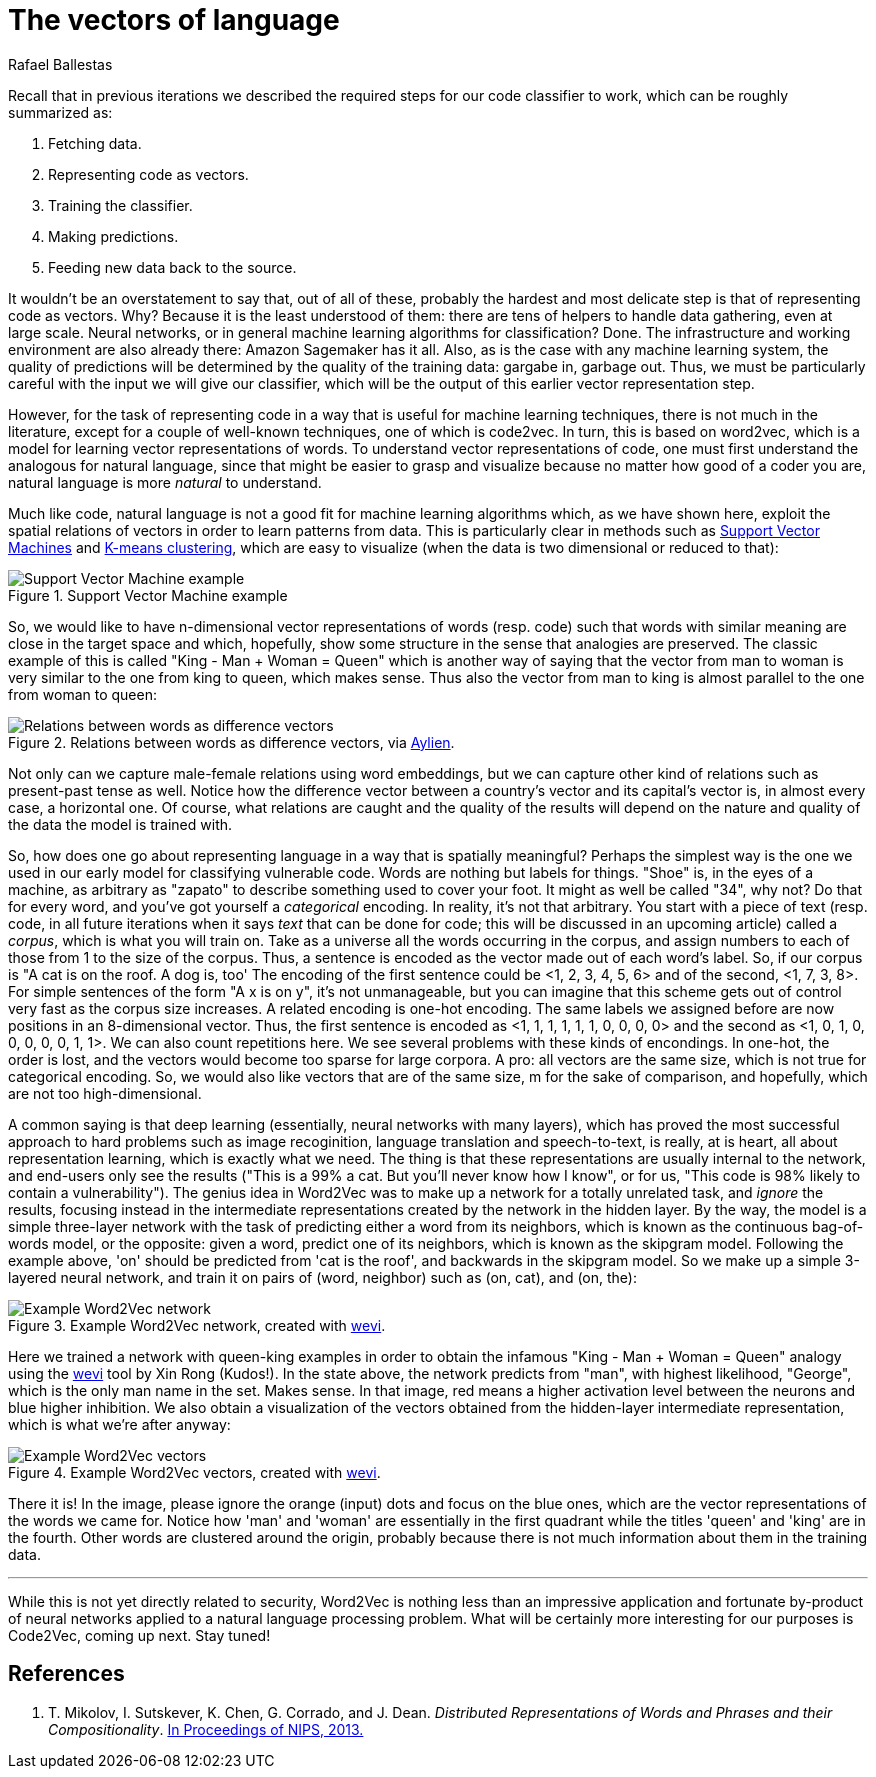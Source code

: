 :slug: vector-language/
:date: 2019-12-13
:subtitle: Distributed representations of natural language
:category: machine-learning
:tags: machine learning, security, code
:image: cover.png
:alt: Photo by Franck V. on Unsplash: https://unsplash.com/photos/_E1PQXKUkMw
:description: An overview of word2vec, a method to obtain vectors to represent natural language in a way that is suitable for machine learning algorithms. This method inspired code2vec, which is used to represent code as vectors, our goal. To understand the latter one must first understand the former.
:keywords: Machine learning, Neural Network, Encoding, Parsing, Classifier, Vulnerability
:author: Rafael Ballestas
:writer: raballestasr
:name: Rafael Ballestas
:about1: Mathematician
:about2: with an itch for CS
:source-highlighter: pygments


= The vectors of language

Recall that in previous iterations
we described the required steps for our code classifier to work,
which can be roughly summarized as:

. Fetching data.
. Representing code as vectors.
. Training the classifier.
. Making predictions.
. Feeding new data back to the source.

It wouldn't be an overstatement to say that,
out of all of these,
probably the hardest and most delicate step
is that of representing code as vectors.
Why? Because it is the least understood of them:
there are tens of helpers to handle data gathering,
even at large scale.
Neural networks,
or in general machine learning algorithms for classification? Done.
The infrastructure and working environment
are also already there: Amazon Sagemaker has it all.
Also, as is the case with any machine learning system,
the quality of predictions will be determined
by the quality of the training data:
gargabe in, garbage out.
Thus, we must be particularly careful with
the input we will give our classifier,
which will be the output of this earlier
vector representation step.

However, for the task of representing code
in a way that is useful for machine learning techniques,
there is not much in the literature,
except for a couple of well-known techniques,
one of which is +code2vec+.
In turn, this is based on +word2vec+,
which is a model for learning vector representations of words.
To understand vector representations of code,
one must first understand the analogous for natural language,
since that might be easier to grasp and visualize
because no matter how good of a coder you are,
natural language is more _natural_
to understand.

Much like code, natural language is not a good fit
for machine learning algorithms which,
as we have shown here,
exploit the spatial relations of vectors
in order to learn patterns from data.
This is particularly clear in methods such as
[inner]#link:../crash-course-machine-learning/#support-vector-machines[Support Vector Machines]#
and
[inner]#link:../crash-course-machine-learning/#k-means-clustering[K-means clustering]#,
which are easy to visualize
(when the data is two dimensional or reduced to that):

.Support Vector Machine example
image::../crash-course-machine-learning/svm.png[Support Vector Machine example]

So, we would like to have n-dimensional
vector representations of words (resp. code)
such that words with similar meaning are close in the target space and
which, hopefully, show some structure in the sense that analogies are preserved.
The classic example of this is called
"King - Man + Woman = Queen"
which is another way of saying that the vector from
man to woman is very similar to the one
from king to queen, which makes sense.
Thus also the vector from man to king
is almost parallel to the one from woman to queen:

.Relations between words as difference vectors, via link:https://blog.aylien.com/word-embeddings-and-their-challenges/[Aylien].
image::vector-relations.png[Relations between words as difference vectors]

Not only can we capture male-female relations
using word embeddings,
but we can capture other kind of relations
such as present-past tense as well.
Notice how the difference vector
between a country's vector and its capital's vector
is, in almost every case,
a horizontal one.
Of course, what relations are caught
and the quality of the results will depend
on the nature and quality of the data the model is trained with.

So, how does one go about
representing language in a way that is spatially meaningful?
Perhaps the simplest way is the one we used in our early model
for classifying vulnerable code.
Words are nothing but labels for things.
"Shoe" is, in the eyes of a machine,
as arbitrary as "zapato" to describe something
used to cover your foot.
It might as well be called "34", why not?
Do that for every word, and you've got yourself
a _categorical_ encoding.
In reality, it's not that arbitrary.
You start with a piece of text
(resp. code, in all future iterations
when it says _text_ that can be done for code;
this will be discussed in an upcoming article)
called a _corpus_, which is what you will train on.
Take as a universe all the words occurring in the corpus,
and assign numbers to each of those from 1 to the size of the corpus.
Thus, a sentence is encoded as the vector made out of
each word's label.
So, if our corpus is "A cat is on the roof. A dog is, too'
The encoding of the first sentence could be <1, 2, 3, 4, 5, 6>
and of the second, <1, 7, 3, 8>.
For simple sentences of the form "A x is on y",
it's not unmanageable, but you can imagine that this scheme
gets out of control very fast as the corpus size increases.
A related encoding is one-hot encoding.
The same labels we assigned before are now positions in an 8-dimensional vector.
Thus, the first sentence is encoded as
<1, 1, 1, 1, 1, 1, 0, 0, 0, 0>
and the second as
<1, 0, 1, 0, 0, 0, 0, 0, 1, 1>.
We can also count repetitions here.
We see several problems with these kinds of encondings.
In one-hot, the order is lost,
and the vectors would become too sparse for large corpora.
A pro: all vectors are the same size,
which is not true for categorical encoding.
So, we would also like vectors that are of the same size, m
for the sake of comparison, and hopefully,
which are not too high-dimensional.

A common saying is that deep learning
(essentially, neural networks with many layers),
which has proved the most successful approach
to hard problems such as image recoginition,
language translation and speech-to-text,
is really, at is heart, all about representation learning,
which is exactly what we need.
The thing is that these representations are usually internal
to the network, and end-users only see the results
("This is a 99% a cat. But you'll never know how I know",
or for us, "This code is 98% likely to contain a vulnerability").
The genius idea in +Word2Vec+ was to make up a network
for a totally unrelated task, and _ignore_ the results,
focusing instead in the intermediate representations
created by the network in the hidden layer.
By the way, the model is a simple three-layer network
with the task of predicting either a word from its neighbors,
which is known as the continuous bag-of-words model,
or the opposite: given a word, predict one of its neighbors,
which is known as the skipgram model.
Following the example above,
'on' should be predicted from 'cat is the roof',
and backwards in the skipgram model.
So we make up a simple 3-layered neural network,
and train it on pairs of (word, neighbor)
such as (on, cat), and (on, the):

.Example Word2Vec network, created with link:https://ronxin.github.io/wevi/[wevi].
image::word2vec-network.png[Example Word2Vec network]

Here we trained a network with queen-king examples
in order to obtain the infamous "King - Man + Woman = Queen" analogy
using the link:https://ronxin.github.io/wevi/[wevi] tool by Xin Rong (Kudos!).
In the state above, the network predicts from "man",
with highest likelihood, "George",
which is the only man name in the set. Makes sense.
In that image, red means a higher activation level between the neurons
and blue higher inhibition.
We also obtain a visualization of the vectors obtained
from the hidden-layer intermediate representation,
which is what we're after anyway:

.Example Word2Vec vectors, created with link:https://ronxin.github.io/wevi/[wevi].
image::vectors.png[Example Word2Vec vectors]

There it is! In the image,
please ignore the orange (input) dots and focus on the blue ones,
which are the vector representations of the words we came for.
Notice how 'man' and 'woman' are essentially in the first quadrant
while the titles 'queen' and 'king' are in the fourth.
Other words are clustered around the origin,
probably because there is not much information about them in the training data.

''''

While this is not yet directly related to security,
+Word2Vec+ is nothing less than an impressive
application and fortunate by-product of
neural networks applied to a natural language processing problem.
What will be certainly more interesting for our purposes
is +Code2Vec+, coming up next. Stay tuned!

== References

. [[r1]] T. Mikolov, I. Sutskever, K. Chen, G. Corrado, and J. Dean.
_Distributed Representations of Words and Phrases and their Compositionality_.
link:http://arxiv.org/pdf/1310.4546.pdf[In Proceedings of NIPS, 2013.]

